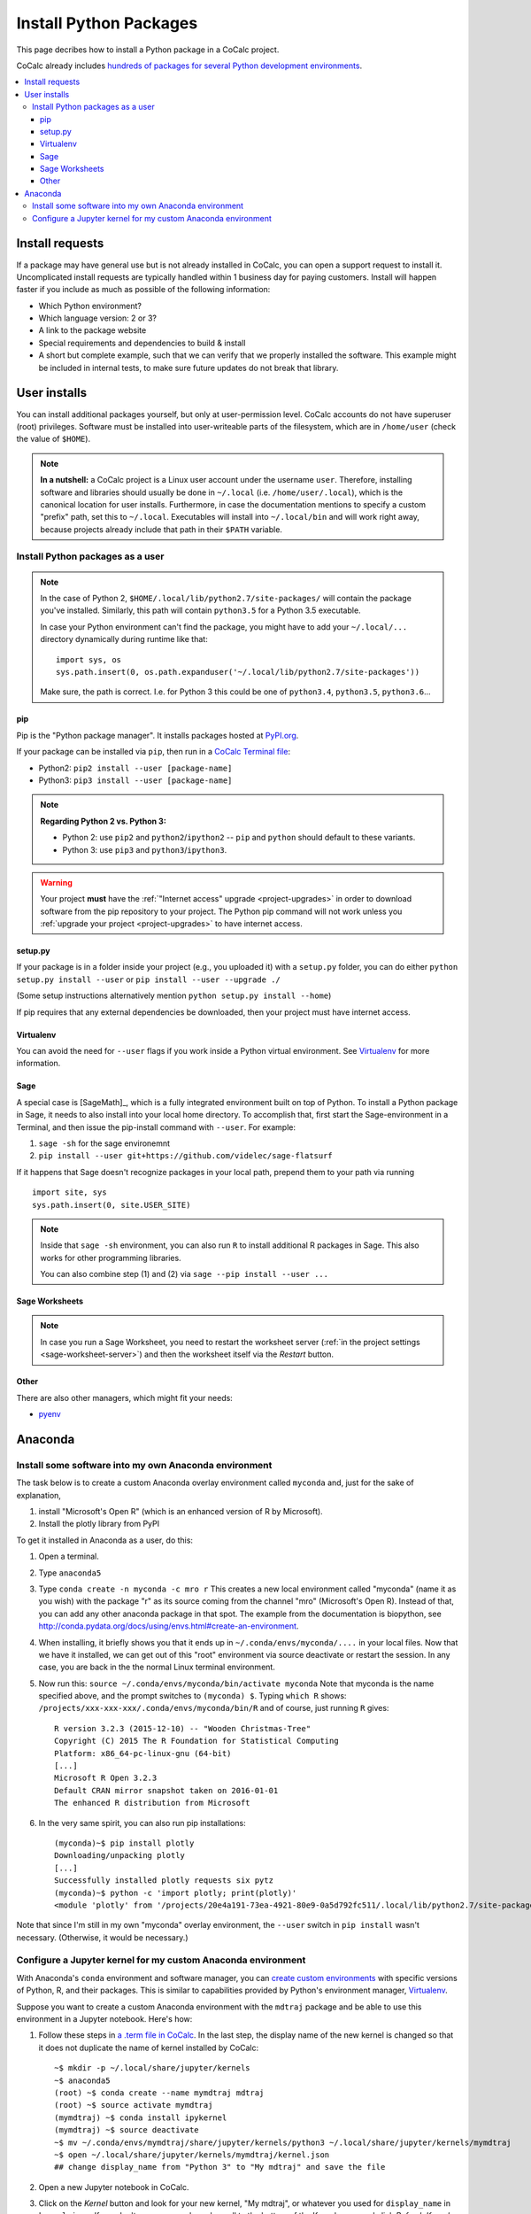 .. index:: Python Packages

============================
Install Python Packages
============================

This page decribes how to install a Python package in a CoCalc project.

CoCalc already includes `hundreds of packages for several Python development environments <https://cocalc.com/doc/software-python.html>`_.


.. contents::
   :local:
   :depth: 3

Install requests
===================

If a package may have general use but is not already installed in CoCalc, you can open a support request to install it.
Uncomplicated install requests are typically handled within 1 business day for paying customers.
Install will happen faster if you include as much as possible of the following information:

* Which Python environment?
* Which language version: 2 or 3?
* A link to the package website
* Special requirements and dependencies to build & install
* A short but complete example, such that we can verify that we properly installed the software. This example might be included in internal tests, to make sure future updates do not break that library.

User installs
==================

You can install additional packages yourself, but only at user-permission level.
CoCalc accounts do not have superuser (root) privileges.
Software must be installed into user-writeable parts of the filesystem, which are in ``/home/user`` (check the value of ``$HOME``).

.. note::

    **In a nutshell:** a CoCalc project is a Linux user account under the username ``user``.
    Therefore, installing software and libraries should usually be done in ``~/.local`` (i.e. ``/home/user/.local``),
    which is the canonical location for user installs.
    Furthermore, in case the documentation mentions to specify a custom "prefix" path,
    set this to ``~/.local``.
    Executables will install into ``~/.local/bin`` and will work right away,
    because projects already include that path in their ``$PATH`` variable.


.. _python-pkg-install-user:

Install Python packages as a user
------------------------------------

.. note::

    In the case of Python 2, ``$HOME/.local/lib/python2.7/site-packages/`` will contain the package you've installed.
    Similarly, this path will contain ``python3.5`` for a Python 3.5 executable.

    In case your Python environment can't find the package,
    you might have to add your ``~/.local/...`` directory dynamically during runtime like that::

        import sys, os
        sys.path.insert(0, os.path.expanduser('~/.local/lib/python2.7/site-packages'))

    Make sure, the path is correct.
    I.e. for Python 3 this could be one of ``python3.4``, ``python3.5``, ``python3.6``...

pip
^^^^^^^^^^^^

Pip is the "Python package manager". It installs packages hosted at `PyPI.org <https://pypi.org/>`_.

If your package can be installed via ``pip``, then run in a  `CoCalc Terminal file <../terminal>`_:

* Python2: ``pip2 install --user [package-name]``
* Python3: ``pip3 install --user [package-name]``

.. note::

    **Regarding Python 2 vs. Python 3:**

    * Python 2: use ``pip2`` and ``python2``/``ipython2`` -- ``pip`` and ``python`` should default to these variants.
    * Python 3: use ``pip3`` and ``python3``/``ipython3``.

.. warning::

    Your project **must** have the :ref:`"Internet access" upgrade <project-upgrades>` in order to download software from the pip repository to your project.  The Python pip command will not work unless you :ref:`upgrade your project <project-upgrades>` to have internet access.



setup.py
^^^^^^^^^^^^^

If your package is in a folder inside your project (e.g., you uploaded it) with a ``setup.py`` folder, you can do either ``python setup.py install --user`` or ``pip install --user --upgrade ./``

(Some setup instructions alternatively mention ``python setup.py install --home``)

If pip requires that any external dependencies be downloaded, then your project must have internet access.



Virtualenv
^^^^^^^^^^^^^^^

You can avoid the need for ``--user`` flags if you work inside a Python virtual environment.
See  `Virtualenv`_ for more information.


.. _sage-install-python-pkg:

Sage
^^^^^^^^^^^^^^^^^^

A special case is [SageMath]_, which is a fully integrated environment built on top of Python.
To install a Python package in Sage, it needs to also install into your local home directory.
To accomplish that, first start the Sage-environment in a Terminal, and then issue the pip-install command with ``--user``. For example:

1. ``sage -sh`` for the sage environemnt
2. ``pip install --user git+https://github.com/videlec/sage-flatsurf``

If it happens that Sage doesn't recognize packages in your local path, prepend them to your path via running

::

    import site, sys
    sys.path.insert(0, site.USER_SITE)

.. note::

    Inside that ``sage -sh`` environment, you can also run ``R`` to install additional R packages in Sage. This also works for other programming libraries.

    You can also combine step (1) and (2) via ``sage --pip install --user ...``


Sage Worksheets
^^^^^^^^^^^^^^^^^^^^^

.. note::

    In case you run a Sage Worksheet, you need to restart the worksheet server (:ref:`in the project settings <sage-worksheet-server>`) and then the worksheet itself via the `Restart` button.


Other
^^^^^^^^^^^^^^^^^

There are also other managers, which might fit your needs:

* `pyenv <https://github.com/pyenv/pyenv>`_



.. _anaconda-install:

Anaconda
====================

Install some software into my own Anaconda environment
------------------------------------------------------------

The task below is to create a custom Anaconda overlay environment called ``myconda`` and, just for the sake of explanation,

1. install "Microsoft's Open R" (which is an enhanced version of R by Microsoft).
2. Install the plotly library from PyPI

To get it installed in Anaconda as a user, do this:

1. Open a terminal.

2. Type ``anaconda5``

3. Type ``conda create -n myconda -c mro r`` This creates a new local environment called "myconda" (name it as you wish) with the package "r" as its source coming from the channel "mro" (Microsoft's Open R). Instead of that, you can add any other anaconda package in that spot. The example from the documentation is biopython, see http://conda.pydata.org/docs/using/envs.html#create-an-environment.

4. When installing, it briefly shows you that it ends up in ``~/.conda/envs/myconda/....`` in your local files. Now that we have it installed, we can get out of this "root" environment via source deactivate or restart the session. In any case, you are back in the the normal Linux terminal environment.

5. Now run this: ``source ~/.conda/envs/myconda/bin/activate myconda`` Note that myconda is the name specified above, and the prompt switches to ``(myconda) $``. Typing ``which R`` shows: ``/projects/xxx-xxx-xxx/.conda/envs/myconda/bin/R`` and of course, just running ``R`` gives::

    R version 3.2.3 (2015-12-10) -- "Wooden Christmas-Tree"
    Copyright (C) 2015 The R Foundation for Statistical Computing
    Platform: x86_64-pc-linux-gnu (64-bit)
    [...]
    Microsoft R Open 3.2.3
    Default CRAN mirror snapshot taken on 2016-01-01
    The enhanced R distribution from Microsoft

6. In the very same spirit, you can also run pip installations::

    (myconda)~$ pip install plotly
    Downloading/unpacking plotly
    [...]
    Successfully installed plotly requests six pytz
    (myconda)~$ python -c 'import plotly; print(plotly)'
    <module 'plotly' from '/projects/20e4a191-73ea-4921-80e9-0a5d792fc511/.local/lib/python2.7/site-packages/plotly/__init__.pyc'>

Note that since I'm still in my own "myconda" overlay environment, the ``--user`` switch in ``pip install`` wasn't necessary. (Otherwise, it would be necessary.)



.. _anaconda-jupyter:

Configure a Jupyter kernel for my custom Anaconda environment
--------------------------------------------------------------------


With Anaconda's ``conda`` environment and software manager, you can `create custom environments <https://conda.io/docs/user-guide/tasks/manage-environments.html>`_ with specific versions of Python, R, and their packages. This is similar to capabilities provided by Python's environment manager, `Virtualenv`_.

Suppose you want to create a custom Anaconda environment with the ``mdtraj`` package and be able to use this environment in a Jupyter notebook. Here's how:

1. Follow these steps in `a .term file in CoCalc <../terminal>`_. In the last step, the display name of the new kernel is changed so that it does not duplicate the name of kernel installed by CoCalc::

        ~$ mkdir -p ~/.local/share/jupyter/kernels
        ~$ anaconda5
        (root) ~$ conda create --name mymdtraj mdtraj
        (root) ~$ source activate mymdtraj
        (mymdtraj) ~$ conda install ipykernel
        (mymdtraj) ~$ source deactivate
        ~$ mv ~/.conda/envs/mymdtraj/share/jupyter/kernels/python3 ~/.local/share/jupyter/kernels/mymdtraj
        ~$ open ~/.local/share/jupyter/kernels/mymdtraj/kernel.json
        ## change display_name from "Python 3" to "My mdtraj" and save the file

2. Open a new Jupyter notebook in CoCalc.
3. Click on the `Kernel` button and look for your new kernel, "My mdtraj", or whatever you used for ``display_name`` in ``kernel.json``. If you don't see your new kernel, scroll to the bottom of the Kernel menu and click `Refresh Kernel List`, and your new kernel should appear.
4. Select the new kernel. You will now be running the environment you created with the ``conda create`` command.


.. Virtualenv: https://virtualenv.pypa.io/en/stable/userguide/

